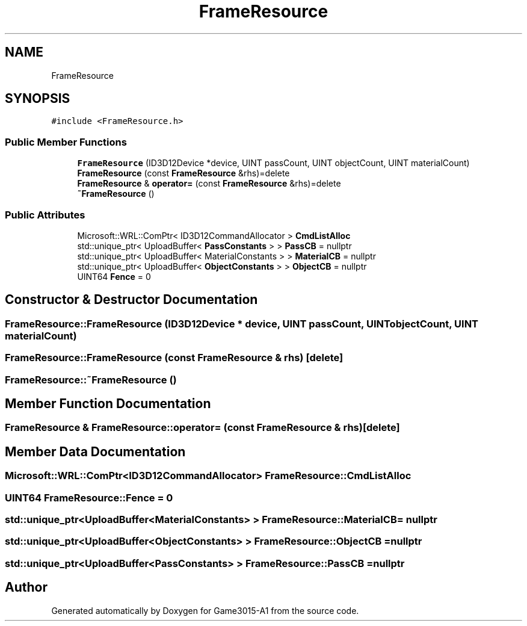 .TH "FrameResource" 3 "Wed Feb 1 2023" "Game3015-A1" \" -*- nroff -*-
.ad l
.nh
.SH NAME
FrameResource
.SH SYNOPSIS
.br
.PP
.PP
\fC#include <FrameResource\&.h>\fP
.SS "Public Member Functions"

.in +1c
.ti -1c
.RI "\fBFrameResource\fP (ID3D12Device *device, UINT passCount, UINT objectCount, UINT materialCount)"
.br
.ti -1c
.RI "\fBFrameResource\fP (const \fBFrameResource\fP &rhs)=delete"
.br
.ti -1c
.RI "\fBFrameResource\fP & \fBoperator=\fP (const \fBFrameResource\fP &rhs)=delete"
.br
.ti -1c
.RI "\fB~FrameResource\fP ()"
.br
.in -1c
.SS "Public Attributes"

.in +1c
.ti -1c
.RI "Microsoft::WRL::ComPtr< ID3D12CommandAllocator > \fBCmdListAlloc\fP"
.br
.ti -1c
.RI "std::unique_ptr< UploadBuffer< \fBPassConstants\fP > > \fBPassCB\fP = nullptr"
.br
.ti -1c
.RI "std::unique_ptr< UploadBuffer< MaterialConstants > > \fBMaterialCB\fP = nullptr"
.br
.ti -1c
.RI "std::unique_ptr< UploadBuffer< \fBObjectConstants\fP > > \fBObjectCB\fP = nullptr"
.br
.ti -1c
.RI "UINT64 \fBFence\fP = 0"
.br
.in -1c
.SH "Constructor & Destructor Documentation"
.PP 
.SS "FrameResource::FrameResource (ID3D12Device * device, UINT passCount, UINT objectCount, UINT materialCount)"

.SS "FrameResource::FrameResource (const \fBFrameResource\fP & rhs)\fC [delete]\fP"

.SS "FrameResource::~FrameResource ()"

.SH "Member Function Documentation"
.PP 
.SS "\fBFrameResource\fP & FrameResource::operator= (const \fBFrameResource\fP & rhs)\fC [delete]\fP"

.SH "Member Data Documentation"
.PP 
.SS "Microsoft::WRL::ComPtr<ID3D12CommandAllocator> FrameResource::CmdListAlloc"

.SS "UINT64 FrameResource::Fence = 0"

.SS "std::unique_ptr<UploadBuffer<MaterialConstants> > FrameResource::MaterialCB = nullptr"

.SS "std::unique_ptr<UploadBuffer<\fBObjectConstants\fP> > FrameResource::ObjectCB = nullptr"

.SS "std::unique_ptr<UploadBuffer<\fBPassConstants\fP> > FrameResource::PassCB = nullptr"


.SH "Author"
.PP 
Generated automatically by Doxygen for Game3015-A1 from the source code\&.
